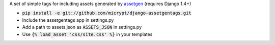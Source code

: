 A set of simple tags for including assets generated by assetgen_ (requires Django 1.4+)

* :code:`pip install -e git://github.com/micrypt/django-assetgentags.git`
* Include the assetgentags app in settings.py
* Add a path to assets.json as :code:`ASSETS_JSON` in settings.py
* Use :code:`{% load_asset 'css/site.css' %}` in your templates

.. _assetgen: http://github.com/tav/assetgen
